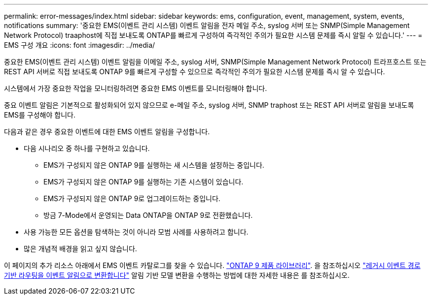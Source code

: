 ---
permalink: error-messages/index.html 
sidebar: sidebar 
keywords: ems, configuration, event, management, system, events, notifications 
summary: '중요한 EMS(이벤트 관리 시스템) 이벤트 알림을 전자 메일 주소, syslog 서버 또는 SNMP(Simple Management Network Protocol) traaphost에 직접 보내도록 ONTAP를 빠르게 구성하여 즉각적인 주의가 필요한 시스템 문제를 즉시 알릴 수 있습니다.' 
---
= EMS 구성 개요
:icons: font
:imagesdir: ../media/


[role="lead"]
중요한 EMS(이벤트 관리 시스템) 이벤트 알림을 이메일 주소, syslog 서버, SNMP(Simple Management Network Protocol) 트라프호스트 또는 REST API 서버로 직접 보내도록 ONTAP 9를 빠르게 구성할 수 있으므로 즉각적인 주의가 필요한 시스템 문제를 즉시 알 수 있습니다.

시스템에서 가장 중요한 작업을 모니터링하려면 중요한 EMS 이벤트를 모니터링해야 합니다.

중요 이벤트 알림은 기본적으로 활성화되어 있지 않으므로 e-메일 주소, syslog 서버, SNMP traphost 또는 REST API 서버로 알림을 보내도록 EMS를 구성해야 합니다.

다음과 같은 경우 중요한 이벤트에 대한 EMS 이벤트 알림을 구성합니다.

* 다음 시나리오 중 하나를 구현하고 있습니다.
+
** EMS가 구성되지 않은 ONTAP 9를 실행하는 새 시스템을 설정하는 중입니다.
** EMS가 구성되지 않은 ONTAP 9를 실행하는 기존 시스템이 있습니다.
** EMS가 구성되지 않은 ONTAP 9로 업그레이드하는 중입니다.
** 방금 7-Mode에서 운영되는 Data ONTAP을 ONTAP 9로 전환했습니다.


* 사용 가능한 모든 옵션을 탐색하는 것이 아니라 모범 사례를 사용하려고 합니다.
* 많은 개념적 배경을 읽고 싶지 않습니다.


이 페이지의 추가 리소스 아래에서 EMS 이벤트 카탈로그를 찾을 수 있습니다. https://mysupport.netapp.com/documentation/productlibrary/index.html?productID=62286["ONTAP 9 제품 라이브러리"^]. 을 참조하십시오 link:convert-ems-routing-to-notifications-task.html["레거시 이벤트 경로 기반 라우팅을 이벤트 알림으로 변환합니다"] 알림 기반 모델 변환을 수행하는 방법에 대한 자세한 내용은 를 참조하십시오.
